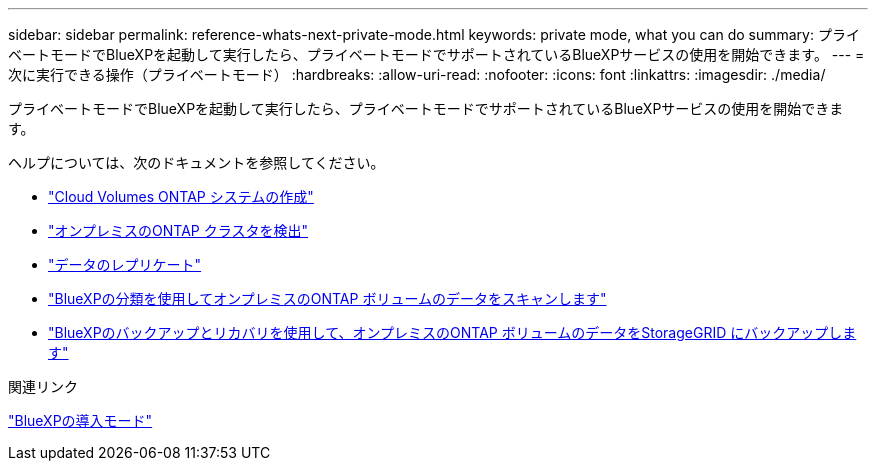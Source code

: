 ---
sidebar: sidebar 
permalink: reference-whats-next-private-mode.html 
keywords: private mode, what you can do 
summary: プライベートモードでBlueXPを起動して実行したら、プライベートモードでサポートされているBlueXPサービスの使用を開始できます。 
---
= 次に実行できる操作（プライベートモード）
:hardbreaks:
:allow-uri-read: 
:nofooter: 
:icons: font
:linkattrs: 
:imagesdir: ./media/


[role="lead"]
プライベートモードでBlueXPを起動して実行したら、プライベートモードでサポートされているBlueXPサービスの使用を開始できます。

ヘルプについては、次のドキュメントを参照してください。

* https://docs.netapp.com/us-en/bluexp-cloud-volumes-ontap/index.html["Cloud Volumes ONTAP システムの作成"^]
* https://docs.netapp.com/us-en/bluexp-ontap-onprem/index.html["オンプレミスのONTAP クラスタを検出"^]
* https://docs.netapp.com/us-en/bluexp-replication/index.html["データのレプリケート"^]
* https://docs.netapp.com/us-en/bluexp-classification/task-deploy-compliance-dark-site.html["BlueXPの分類を使用してオンプレミスのONTAP ボリュームのデータをスキャンします"^]
* https://docs.netapp.com/us-en/bluexp-backup-recovery/task-backup-onprem-private-cloud.html["BlueXPのバックアップとリカバリを使用して、オンプレミスのONTAP ボリュームのデータをStorageGRID にバックアップします"^]


.関連リンク
link:concept-modes.html["BlueXPの導入モード"]
